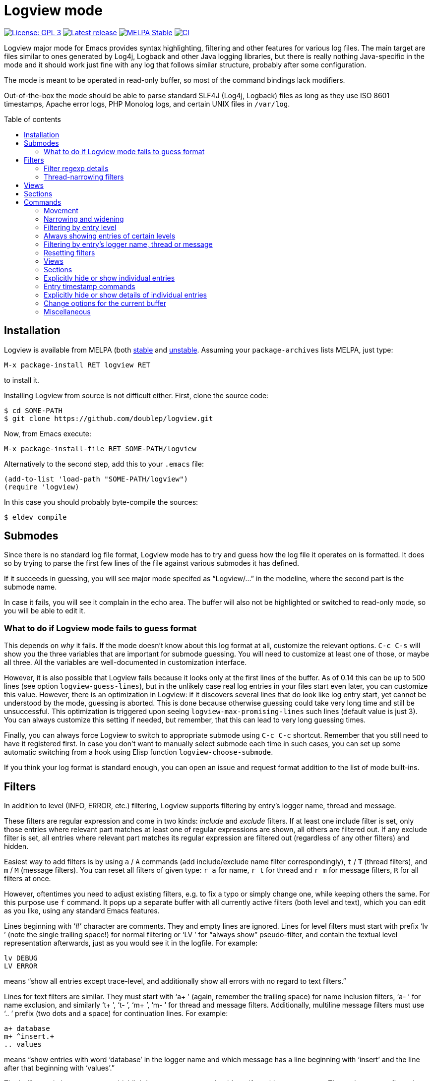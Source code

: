 :toc: macro
:toc-title: Table of contents
:source-language: lisp
ifndef::env-github[:icons: font]
ifdef::env-github[]
:warning-caption: :warning:
:caution-caption: :fire:
:important-caption: :exclamation:
:note-caption: :paperclip:
:tip-caption: :bulb:
endif::[]
:uri-stable: http://stable.melpa.org/#/logview
:uri-unstable: http://melpa.org/#/logview


= Logview mode

image:https://img.shields.io/badge/license-GPL_3-green.svg[License: GPL 3, link=http://www.gnu.org/licenses/gpl-3.0.txt]
image:https://img.shields.io/github/release/doublep/logview.svg[Latest release, link=https://github.com/doublep/logview/releases]
image:http://stable.melpa.org/packages/logview-badge.svg[MELPA Stable, link=http://stable.melpa.org/#/logview]
image:https://github.com/doublep/logview/workflows/CI/badge.svg[CI, link=https://github.com/doublep/logview/actions?query=workflow%3ACI]

Logview major mode for Emacs provides syntax highlighting, filtering
and other features for various log files.  The main target are files
similar to ones generated by Log4j, Logback and other Java logging
libraries, but there is really nothing Java-specific in the mode and
it should work just fine with any log that follows similar structure,
probably after some configuration.

The mode is meant to be operated in read-only buffer, so most of the
command bindings lack modifiers.

Out-of-the-box the mode should be able to parse standard SLF4J (Log4j,
Logback) files as long as they use ISO 8601 timestamps, Apache error
logs, PHP Monolog logs, and certain UNIX files in `/var/log`.

toc::[]


== Installation

Logview is available from MELPA (both {uri-stable}[stable] and
{uri-unstable}[unstable].  Assuming your `package-archives` lists
MELPA, just type:

    M-x package-install RET logview RET

to install it.

Installing Logview from source is not difficult either.  First, clone
the source code:

    $ cd SOME-PATH
    $ git clone https://github.com/doublep/logview.git

Now, from Emacs execute:

    M-x package-install-file RET SOME-PATH/logview

Alternatively to the second step, add this to your `.emacs` file:

    (add-to-list 'load-path "SOME-PATH/logview")
    (require 'logview)

In this case you should probably byte-compile the sources:

    $ eldev compile


== Submodes

Since there is no standard log file format, Logview mode has to try
and guess how the log file it operates on is formatted.  It does so by
trying to parse the first few lines of the file against various
submodes it has defined.

If it succeeds in guessing, you will see major mode specifed as
“Logview/...” in the modeline, where the second part is the submode
name.

In case it fails, you will see it complain in the echo area.  The
buffer will also not be highlighted or switched to read-only mode, so
you will be able to edit it.

=== What to do if Logview mode fails to guess format

This depends on _why_ it fails.  If the mode doesn’t know about this
log format at all, customize the relevant options.  `C-c C-s` will
show you the three variables that are important for submode guessing.
You will need to customize at least one of those, or maybe all three.
All the variables are well-documented in customization interface.

However, it is also possible that Logview fails because it looks only
at the first lines of the buffer.  As of 0.14 this can be up to 500
lines (see option `logview-guess-lines`), but in the unlikely case
real log entries in your files start even later, you can customize
this value.  However, there is an optimization in Logview: if it
discovers several lines that do look like log entry start, yet cannot
be understood by the mode, guessing is aborted.  This is done because
otherwise guessing could take very long time and still be
unsuccessful.  This optimization is triggered upon seeing
`logview-max-promising-lines` such lines (default value is just 3).
You can always customize this setting if needed, but remember, that
this can lead to very long guessing times.

Finally, you can always force Logview to switch to appropriate submode
using `C-c C-c` shortcut.  Remember that you still need to have it
registered first.  In case you don’t want to manually select submode
each time in such cases, you can set up some automatic switching from
a hook using Elisp function `logview-choose-submode`.

If you think your log format is standard enough, you can open an issue
and request format addition to the list of mode built-ins.


[#filters-explained]
== Filters

In addition to level (INFO, ERROR, etc.) filtering, Logview
supports filtering by entry’s logger name, thread and message.

These filters are regular expression and come in two kinds: _include_
and _exclude_ filters.  If at least one include filter is set, only
those entries where relevant part matches at least one of regular
expressions are shown, all others are filtered out.  If any exclude
filter is set, all entries where relevant part matches its regular
expression are filtered out (regardless of any other filters) and
hidden.

Easiest way to add filters is by using `a` / `A` commands (add
include/exclude name filter correspondingly), `t` / `T` (thread
filters), and `m` / `M` (message filters).  You can reset all filters
of given type: `r a` for name, `r t` for thread and `r m` for message
filters, `R` for all filters at once.

However, oftentimes you need to adjust existing filters, e.g. to fix a
typo or simply change one, while keeping others the same.  For this
purpose use `f` command.  It pops up a separate buffer with all
currently active filters (both level and text), which you can edit as
you like, using any standard Emacs features.

Lines beginning with ‘#’ character are comments.  They and empty lines
are ignored.  Lines for level filters must start with prefix ‘lv ’
(note the single trailing space!) for normal filtering or ‘LV ’ for
“always show” pseudo-filter, and contain the textual level
representation afterwards, just as you would see it in the logfile.
For example:

    lv DEBUG
    LV ERROR

means “show all entries except trace-level, and additionally show all
errors with no regard to text filters.”

Lines for text filters are similar.  They must start with ‘a+ ’
(again, remember the trailing space) for name inclusion filters, ‘a- ’
for name exclusion, and similarly ‘t+ ’, ‘t- ’, ‘m+ ’, ‘m- ’ for
thread and message filters.  Additionally, multiline message filters
must use ‘.. ’ prefix (two dots and a space) for continuation lines.
For example:

    a+ database
    m+ ^insert.+
    .. values

means “show entries with word ‘database’ in the logger name and which
message has a line beginning with ‘insert’ and the line after that
beginning with ‘values’.”

The buffer mode has some syntax highlighting support, so you should
see if anything goes wrong.  The easiest way to figure it out is to
add a few filters using commands described earlier and then open this
buffer with `f` and see how they are represented.

=== Filter regexp details

Regular expressions can be matched against entry parts either
case-sensitively or case-insensitively, depending on standard Emacs
variable `case-fold-search`.

Filters are matched against relevant entry parts as strings, not
against the whole buffer.  Therefore, you can use `^` and `$` special
characters for the expected meaning.  For example, adding `^org` as
name exclusion filter will hide all entries where logger name begins
with string ‘org’.

Unlike name and thread filters, message filters can span multiple
lines.  To enter linefeed in message buffer (after `m` or `M`) use
`C-q C-j`.  When editing a multiline filter with `f`, prefix all
continuation lines with ‘.. ’.

Commands `a`, `A`, `t` and `T` default to the name (or thread) of the
current entry.  You can also use `C-p` (`<up>`) to browse history of
previously entered values and `C-n` (`<down>`) for a few default
values.

[#thread-narrowing]
=== Thread-narrowing filters

In addition to “normal” or “main” filters, Logview supports a separate
set of _thread-narrowing filters_, naturally only in those submodes
that have threads.  Thread-narrowing filters are independent from
normal filters and are combined with an ‘and’ operation when filtering
out entries.

These filters can be quickly changed using command `y` that toggles
between “narrowing” to the current entry’s thread and clearing
thread-narrowing filters altogether.  They can also be changed by
command `c c` (see <<sections-explained,the topic on sections>>).
Finally, just as command `f` allows you to edit normal filters,
command `Y` can be used to edit thread-narrowing filters.  However,
only ‘t+ ’ and ‘t- ’ filters are understood here.

Thread-narrowing filters are not affected by filter resetting commands
with the exception of `r e`, that resets “everything possible”.
Instead, they are treated as part of buffer narrowing.  In particular,
command `w` (“widen”) resets thread-narrowing filters in addition to
standard Emacs buffer narrowing.  In the same vein, thread-narrowing
filters are not considered part of <<views-explained,views>>.

This is largely the justification for their existence: to decouple
quick changes to displayed thread(s) from the main filters.


[#views-explained]
== Views

_Views_ are named sets of filters that you can activate quickly.  They
are especially useful if you use name or message filters a lot, and
often find yourself typing in the same filters over and over again.

The easiest way to define a view is by first adding all the filters
you need.  This way you can see in the buffer if the filtering result
matches what you expect.  After you are satisfied, type `V s` and a
name for the new view.  Notice that the mode line now displays name of
the view in square brackets after the submode name, e.g.:

    Logview/SLF4J [useful-view-1]

Now type `R` to reset all the filters.  All previously hidden entries
will be shown again and the view name disappear from the mode line.
However, to restore the filters now you don’t have to re-create them
one-by-one.  Simply type `v` and whatever name you used when saving
your first view.  You can also use text completion to pick among all
the defined views.

To make choosing views even easier, you can optionally assign quick
access indices to views.  For this, activate a view normally (or have
it just saved), type `V i` and enter a number, say 3.  After this, the
view can be quickly activated again by typing `M-3` or `3 v`.

Remember that further filtering doesn’t affect view definition.  If
you want to change a view, save filters as a view with the same name
again, and confirm that you do want to replace the previous
definition.  Alternative way is to edit views using `V e`.  This pops
up a separate buffer just like `f` command does, but instead of
filters you will edit all defined views for the current submode at
once.  This way you can change existing definitions, delete unneeded
or add more.  Commands like `V s` or `V d` (delete a view by name) can
be seen as just a convenience.

Views come in two kinds: globally accessible and bound to a specific
submode.  This distinction is important if you use logs of different
kinds.  Most often you need submode-specific views, because text
filters usually can’t be meaningfully applied without changes to
different programs.  When you use `v` command, only the views for the
current submode plus any global views are available for selection.

In addition to applying view filters, it is also possible to move
between entries in a view without activating it.  For this, define a
view and then set it as as a _navigation view_ with `V n` command.
After this, use commands `M-n` and `M-p` to quickly navigate forward
and backward.  Remember that these commands skip all hidden entries,
whether because of your main view (or filters) or manual entry hiding.

Finally, you can highlight all entries in a view, or, more precisely,
those that are visible currently.  This can be done with `V h`
command.  Cancel this by highlighting entries from a different view or
removing highlighting altogether with `V u`.

To summarize:

* You can have any number of named views.  Their definitions are
  stored permanently across Emacs session and are available from all
  Logview buffers.
* At any time you can switch to a view, i.e. replace current filters
  with those stored in the view’s definition.  Changing filters itself
  doesn’t alter any view definitions.
* You can appoint one view as a <<sections-explained,section>> view.
  It will be used for highlighting section headers and all
  <<sections,section commands>>.
* You can choose one navigation view, independently from the currently
  applied view.  Navigation view is used by commands `M-n` and `M-p`.
* You can highlight entries of a view, again, independently from
  current, section or navigation view.


[#sections-explained]
== Sections

Logview can split your log files into _sections_ to simplify
navigating and comprehending what would otherwise be an endless flow
of entries.  For this, you need to create a <<views-explained,view>>
that matches entries that you define as _section headers_.  For
example, if a log is generated by some kind of a server, each section
could span one request to the server and the section header view
should match only the “intro” entries of request processing.  An
example view definition could look somewhat like this:

    view Server X sections
    submode Server X
    lv INFO
    a+ ^my\.server\.Class$
    m+ ^serving request to

Since section views are supposed to be used often, it is recommended
to include “excessive” filters (e.g. the level and name filters in the
example above) to make them faster.

You can now activate the created section view with `V c` command or
any of the section commands (`c \...`).

Section headers will be highlighted with inverted colors and bold
text, allowing you to easily spot boundaries between different
requests.  Perhaps even more importantly, various section commands,
e.g. `c a` or `c n` let you navigate the log in terms of sections, and
command `c c` lets you instantly narrow (as in Emacs buffer narrowing
combined with <<thread-narrowing,thread narrowing>>) to the current
section.

Sections in Logview can be either _thread-bound_ or not.  By default,
if the log has a concept of threads, sections are thread-bound.  You
can toggle this using command `c t`; additionally, there are several
commands like e.g. `c N` that temporarily treat sections as
non-thread-bound, even if they normally are.

When sections are thread-bound, they can have overlap each other:
entries in different threads always belong to different sections.
This actually reflects how threaded programs (that create logs with
different threads) work, so shouldn’t be seen as unexpected.


== Commands

Nearly all commands have some use for prefix argument.  It can be
usually just guessed, but you can always check individual command
documentation within Emacs.

When buffer is switched to read-write mode, Logview automatically
deactivates all its commands so as to not interfere with editing.
Once you switch the buffer back to read-only mode, commands will be
active again.

=== Movement

* All standard Emacs commands
* Go to the beginning of entry’s message: `TAB`
* Go to next / previous entry: `n` / `p`
* Go to next / previous “as important” entry: `N` / `P`
* Go to next / previous entry in the navigation view: `M-n` / `M-p`
* Go to the next / previous entry with large timestamp gap after the
  previous: `z n` / `z p`
* Same as above, but only considering entries in the same thread: `z
  N` / `z P`
* Go to first / last entry: `<` / `>`

“As important” means entries with the same or higher level.  For
example, if the current entry is a warning, “as important” include
errors and warnings.

Many <<sections,section commands>> also just move the point.

=== Narrowing and widening

* Narrow from / up to the current entry: `[` / `]`
* Widen (and cancel thread-narrowing filters): `w`
* Widen upwards / downwards only: `{` / `}`
* Toggle narrowing to the current entry’s thread: `y`
* Edit thread-narrowing filters: `Y` (pops up a separate buffer)

Command `y` toggles between narrowing to the current entry’s thread
and completely cancelling all thread-narrowing filters.

See also some <<sections,section commands>>.

=== Filtering by entry level

* Show only errors: `l 1` or `l e`
* Show errors and warnings: `l 2` or `l w`
* Show errors, warnings and information: `l 3` or `l i`
* Show all levels except trace: `l 4` or `l d`
* Show entries of all levels: `l 5` or `l t`
* Show entries “as important” as the current one: `+` or `l +`

=== Always showing entries of certain levels

It is possible to always display entries of certain levels, regardless
of any additional text filters.

* Always show errors: `L 1` or `L e`
* Always show errors and warnings: `L 2` or `L w`
* Always show errors, warnings and information: `L 3` or `L i`
* Always show all levels except trace: `L 4` or `L d`
* Disable “always show” feature: `L L` or `L 0`

=== Filtering by entry’s logger name, thread or message

See <<filters-explained,more detailed description above>>.

* Edit current name, thread and message filters: `f` (pops up a separate buffer)
* Add name include / exclude filter: `a` / `A`
* Add thread include / exclude filter: `t` / `T`
* Add message include / exclude filter: `m` / `M`

<<narrowing-and-widening,Thread narrowing commands>> can also be seen
as filtering.

=== Resetting filters

* Reset level filter: `r l`
* Reset name filters: `r a`
* Reset thread filters: `r t`
* Reset message filters: `r m`
* Reset all filters: `R`
* Reset all filters, widen and show all explicitly hidden entries: `r e`

=== Views

See <<views-explained,more detailed description above>>.

* Switch to a view: `v`
* Choose a <<sections-explained,section>> [header] view: `V c`
* Choose navigation view (for `M-n` and `M-p`): `V n`
* Select a view to highlight its entries: `V h`
* Remove view highlighting: `V u`
* Save the current filters as a view for this submode: `V s`
* Save the current filters as a global view: `V S`
* Edit submode views: `V e` (pops up a separate buffer)
* Edit all views: `V E` (pops up a separate buffer)
* Assign a quick access index to the current view: `V i`
* Delete a view by name: `V d`

You can also switch to views using their quick access index:
`M-0`..`M-9` or e.g. `1 4 v` (for quick access index 14).  Prefix
argument works also for `V n` and `V h`.

=== Sections

See <<sections-explained,more detailed description above>>.

* Go to the current section’s beginning/end: `c a` / `c e`
* Go to the next / previous section: `c n` / `c p`
* Go to the next / previous section in any thread: `c N` / `c P`
* Go to first / last section: `c ,` / `c .`
* Go to first / last section in any thread: `c <` / `c >`
* Narrow to the current section: `c c`
* As above, but don’t touch thread narrowing filters: `c C`
* Toggle whether sections are bound to threads: `c t`

=== Explicitly hide or show individual entries

* Hide one entry: `h`
* Hide entries in the region: `H`
* Show some explicitly hidden entries: `s`
* Show explicitly hidden entries in the region: `S`
* Show all manually hidden entries in the buffer: `r h`

In Transient Mark mode `h` and `s` operate on region when mark is
active.

=== Entry timestamp commands

* Replace timestamps with their difference to that of the current
  entry: `z a`.
* Same as above, but only within the same thread: `z t`
* Go to the entry difference to which timestamp is shown: `z z`
* Don’t show timestamp differences: `z A`
* Don’t show timestamp differences for this thread: `z T`

Timestamp differences are displayed in seconds.

=== Explicitly hide or show details of individual entries

The mode terms all message lines after the first “details”.
Oftentimes these contain exception stacktrace, but most logging
libraries let you write anything here.

* Toggle details of the current entry: `d`
* Toggle details of all entries in the region: `D`
* Toggle details in the whole buffer: `e`
* Show all manually hidden entry details in the buffer: `r h`

In Transient Mark mode `d` operates on region when mark is active.

=== Change options for the current buffer

These options can be customized globally and additionally temporarily
changed in each individual buffer.

* Change gap length for `z n` and similar commands: `o g` or `z g`
* Toggle Auto-Revert mode: `o r`
* Toggle Auto-Revert Tail mode: `o t`
* Toggle “copy only visible text”: `o v`
* Toggle “search only in messages”: `o m`
* Toggle “show ellipses”: `o e`

=== Miscellaneous

* Pulse (briefly highlight) the current log entry: `SPC`
* Manually choose appropriate submode and timestamp format: `o s` or `C-c C-c`
* Customize options that affect submode selection: `o S` or `C-c C-s`
* Bury buffer: `q`
* Refresh the buffer (appending, if possible) preserving active filters: `g`
* Append log file tail to the buffer: `x`
* Revert the buffer preserving active filters: `X`
* Universal prefix commands are bound without modifiers: `u`, `-`, `0`..`9`
